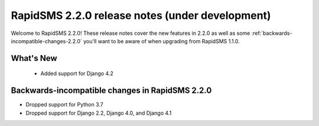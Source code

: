 ================================================
RapidSMS 2.2.0 release notes (under development)
================================================

Welcome to RapidSMS 2.2.0! These release notes cover the new features in 2.2.0
as well as some :ref:`backwards-incompatible-changes-2.2.0` you'll want to be
aware of when upgrading from RapidSMS 1.1.0.


What's New
==========

 * Added support for Django 4.2

 .. _backwards-incompatible-changes-2.2.0:

Backwards-incompatible changes in RapidSMS 2.2.0
================================================

* Dropped support for Python 3.7
* Dropped support for Django 2.2, Django 4.0, and Django 4.1
